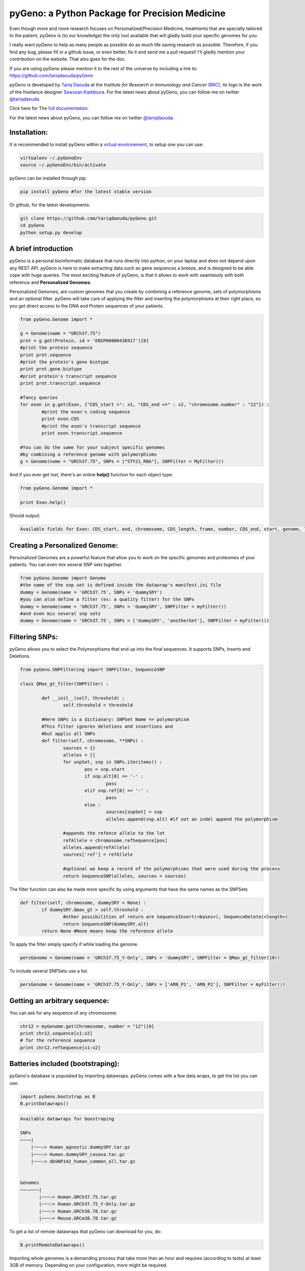 pyGeno: a Python Package for Precision Medicine
=============================================

.. image:: http://depsy.org/api/package/pypi/pyGeno/badge.svg
   :alt: depsy
   :target: http://depsy.org/package/python/pyGeno
 
.. image:: http://bioinfo.iric.ca/~daoudat/pyGeno/_static/logo.png
   :alt: pyGeno's logo


Even though more and more research focuses on Personalized/Precision Medicine, treatments that are specially tailored to the patient, pyGeno is (to our knowledge) the only tool available that will gladly build your specific genomes for you.


I really want pyGeno to help as many people as possible do as much life saving research as possible. Therefore, if you find any bug, please fill in a github issue, or even better, fix it and send me a pull request! I'll gladly mention your contribution on the website. That also goes for the doc.

If you are using pyGeno please mention it to the rest of the universe by including a link to: https://github.com/tariqdaouda/pyGeno

pyGeno is developed by `Tariq Daouda`_ at the *Institute for Research in Immunology and Cancer* (IRIC_), its logo is the work of the freelance designer `Sawssan Kaddoura`_.
For the latest news about pyGeno, you can follow me on twitter `@tariqdaouda`_.

.. _Tariq Daouda: http://wwww.tariqdaouda.com
.. _IRIC: http://www.iric.ca
.. _Sawssan Kaddoura: http://www.sawssankaddoura.com


Click here for The `full documentation`_.

.. _full documentation: http://pygeno.iric.ca/

For the latest news about pyGeno, you can follow me on twitter `@tariqdaouda`_.

.. _@tariqdaouda: https://www.twitter.com/tariqdaouda

Installation:
-------------

It is recommended to install pyGeno within a `virtual environement`_, to setup one you can use:

.. code:: shell

        virtualenv ~/.pyGenoEnv
        source ~/.pyGenoEnv/bin/activate

pyGeno can be installed through pip:

.. code:: shell
	
	pip install pyGeno #for the latest stable version

Or github, for the latest developments:

.. code:: shell

	git clone https://github.com/tariqdaouda/pyGeno.git
	cd pyGeno
        python setup.py develop

.. _`virtual environement`: http://virtualenv.readthedocs.org/

A brief introduction
--------------------

pyGeno is a personal bioinformatic database that runs directly into python, on your laptop and does not depend
upon any REST API. pyGeno is here to make extracting data such as gene sequences a breeze, and is designed to
be able cope with huge queries. The most exciting feature of pyGeno, is that it allows to work with seamlessly with both reference and **Personalized Genomes**.

Personalized Genomes, are custom genomes that you create by combining a reference genome, sets of polymorphisms and an optional filter.
pyGeno will take care of applying the filter and inserting the polymorphisms at their right place, so you get
direct access to the DNA and Protein sequences of your patients.

.. code:: python

	from pyGeno.Genome import *
	
	g = Genome(name = "GRCh37.75")
	prot = g.get(Protein, id = 'ENSP00000438917')[0]
	#print the protein sequence
	print prot.sequence
	#print the protein's gene biotype
	print prot.gene.biotype
	#print protein's transcript sequence
	print prot.transcript.sequence
	
	#fancy queries
	for exon in g.get(Exon, {"CDS_start >": x1, "CDS_end <=" : x2, "chromosome.number" : "22"}) :
		#print the exon's coding sequence
		print exon.CDS
		#print the exon's transcript sequence
		print exon.transcript.sequence
	
	#You can do the same for your subject specific genomes
	#by combining a reference genome with polymorphisms
	g = Genome(name = "GRCh37.75", SNPs = ["STY21_RNA"], SNPFilter = MyFilter())

And if you ever get lost, there's an online **help()** function for each object type:

.. code:: python

	from pyGeno.Genome import *
	
	print Exon.help()

Should output:

.. code::
	
	Available fields for Exon: CDS_start, end, chromosome, CDS_length, frame, number, CDS_end, start, genome, length, protein, gene, transcript, id, strand

	
Creating a Personalized Genome:
-------------------------------
Personalized Genomes are a powerful feature that allow you to work on the specific genomes and proteomes of your patients. You can even mix several SNP sets together.

.. code:: python
  
  from pyGeno.Genome import Genome
  #the name of the snp set is defined inside the datawrap's manifest.ini file
  dummy = Genome(name = 'GRCh37.75', SNPs = 'dummySRY')
  #you can also define a filter (ex: a quality filter) for the SNPs
  dummy = Genome(name = 'GRCh37.75', SNPs = 'dummySRY', SNPFilter = myFilter())
  #and even mix several snp sets  
  dummy = Genome(name = 'GRCh37.75', SNPs = ['dummySRY', 'anotherSet'], SNPFilter = myFilter())

Filtering SNPs:
---------------
pyGeno allows you to select the Polymorphisms that end up into the final sequences. It supports SNPs, Inserts and Deletions.

.. code:: python
	
	from pyGeno.SNPFiltering import SNPFilter, SequenceSNP

	class QMax_gt_filter(SNPFilter) :
		
		def __init__(self, threshold) :
			self.threshold = threshold
		
		#Here SNPs is a dictionary: SNPSet Name => polymorphism  
		#This filter ignores deletions and insertions and
		#but applis all SNPs
		def filter(self, chromosome, **SNPs) :
			sources = {}
			alleles = []
			for snpSet, snp in SNPs.iteritems() :
				pos = snp.start
				if snp.alt[0] == '-' :
					pass
				elif snp.ref[0] == '-' :
					pass
				else :
					sources[snpSet] = snp
					alleles.append(snp.alt) #if not an indel append the polymorphism
				
			#appends the refence allele to the lot
			refAllele = chromosome.refSequence[pos]
			alleles.append(refAllele)
			sources['ref'] = refAllele
	
			#optional we keep a record of the polymorphisms that were used during the process
			return SequenceSNP(alleles, sources = sources)
		
The filter function can also be made more specific by using arguments that have the same names as the SNPSets

.. code:: python

	def filter(self, chromosome, dummySRY = None) :
		if dummySRY.Qmax_gt > self.threshold :
			#other possibilities of return are SequenceInsert(<bases>), SequenceDelete(<length>)
			return SequenceSNP(dummySRY.alt)
		return None #None means keep the reference allele

To apply the filter simply specify if while loading the genome.

.. code:: python

	persGenome = Genome(name = 'GRCh37.75_Y-Only', SNPs = 'dummySRY', SNPFilter = QMax_gt_filter(10))

To include several SNPSets use a list.

.. code:: python

	persGenome = Genome(name = 'GRCh37.75_Y-Only', SNPs = ['ARN_P1', 'ARN_P2'], SNPFilter = myFilter())

Getting an arbitrary sequence:
------------------------------
You can ask for any sequence of any chromosome:

.. code:: python
	
	chr12 = myGenome.get(Chromosome, number = "12")[0]
	print chr12.sequence[x1:x2]
	# for the reference sequence
  	print chr12.refSequence[x1:x2]

Batteries included (bootstraping):
---------------------------------

pyGeno's database is populated by importing datawraps.
pyGeno comes with a few data wraps, to get the list you can use:

.. code:: python
	
	import pyGeno.bootstrap as B
	B.printDatawraps()

.. code::

	Available datawraps for boostraping
	
	SNPs
	~~~~|
	    |~~~:> Human_agnostic.dummySRY.tar.gz
	    |~~~:> Human.dummySRY_casava.tar.gz
	    |~~~:> dbSNP142_human_common_all.tar.gz
	
	
	Genomes
	~~~~~~~|
	       |~~~:> Human.GRCh37.75.tar.gz
	       |~~~:> Human.GRCh37.75_Y-Only.tar.gz
	       |~~~:> Human.GRCh38.78.tar.gz
	       |~~~:> Mouse.GRCm38.78.tar.gz

To get a list of remote datawraps that pyGeno can download for you, do:

.. code:: python

	B.printRemoteDatawraps()

Importing whole genomes is a demanding process that take more than an hour and requires (according to tests) 
at least 3GB of memory. Depending on your configuration, more might be required.

That being said importating a data wrap is a one time operation and once the importation is complete the datawrap
can be discarded without consequences.

The bootstrap module also has some handy functions for importing built-in packages.

Some of them just for playing around with pyGeno (**Fast importation** and **Small memory requirements**):

.. code:: python
	
	import pyGeno.bootstrap as B

	#Imports only the Y chromosome from the human reference genome GRCh37.75
	#Very fast, requires even less memory. No download required.
	B.importGenome("Human.GRCh37.75_Y-Only.tar.gz")
	
	#A dummy datawrap for humans SNPs and Indels in pyGeno's AgnosticSNP  format. 
	# This one has one SNP at the begining of the gene SRY
	B.importSNPs("Human.dummySRY_casava.tar.gz")

And for more **Serious Work**, the whole reference genome.

.. code:: python

	#Downloads the whole genome (205MB, sequences + annotations), may take an hour or more.
	B.importGenome("Human.GRCh38.78.tar.gz")
	
Importing a custom datawrap:
--------------------------

.. code:: python

  from pyGeno.importation.Genomes import *
  importGenome('GRCh37.75.tar.gz')

To import a patient's specific polymorphisms

.. code:: python

  from pyGeno.importation.SNPs import *
  importSNPs('patient1.tar.gz')

For a list of available datawraps available for download, please have a look here_.

You can easily make your own datawraps with any tar.gz compressor.
For more details on how datawraps are made you can check wiki_ or have a look inside the folder bootstrap_data.

.. _here: http://pygeno.iric.ca/datawraps.html
.. _wiki: https://github.com/tariqdaouda/pyGeno/wiki/How-to-create-a-pyGeno-friendly-package-to-import-your-data%3F

Instanciating a genome:
-----------------------
.. code:: python
	
	from pyGeno.Genome import Genome
	#the name of the genome is defined inside the package's manifest.ini file
	ref = Genome(name = 'GRCh37.75')

Printing all the proteins of a gene:
-----------------------------------
.. code:: python

  from pyGeno.Genome import Genome
  from pyGeno.Gene import Gene
  from pyGeno.Protein import Protein

Or simply:

.. code:: python

  from pyGeno.Genome import *

then:

.. code:: python

  ref = Genome(name = 'GRCh37.75')
  #get returns a list of elements
  gene = ref.get(Gene, name = 'TPST2')[0]
  for prot in gene.get(Protein) :
  	print prot.sequence

Making queries, get() Vs iterGet():
-----------------------------------
iterGet is a faster version of get that returns an iterator instead of a list.

Making queries, syntax:
----------------------
pyGeno's get function uses the expressivity of rabaDB.

These are all possible query formats:

.. code:: python

  ref.get(Gene, name = "SRY")
  ref.get(Gene, { "name like" : "HLA"})
  chr12.get(Exon, { "start >=" : 12000, "end <" : 12300 })
  ref.get(Transcript, { "gene.name" : 'SRY' })

Creating indexes to speed up queries:
------------------------------------
.. code:: python

  from pyGeno.Gene import Gene
  #creating an index on gene names if it does not already exist
  Gene.ensureGlobalIndex('name')
  #removing the index
  Gene.dropIndex('name')

Find in sequences:
------------------

Internally pyGeno uses a binary representation for nucleotides and amino acids to deal with polymorphisms. 
For example,both "AGC" and "ATG" will match the following sequence "...AT/GCCG...".

.. code:: python

	#returns the position of the first occurence
	transcript.find("AT/GCCG")
	#returns the positions of all occurences
	transcript.findAll("AT/GCCG")
	
	#similarly, you can also do
	transcript.findIncDNA("AT/GCCG")
	transcript.findAllIncDNA("AT/GCCG")
	transcript.findInUTR3("AT/GCCG")
	transcript.findAllInUTR3("AT/GCCG")
	transcript.findInUTR5("AT/GCCG")
	transcript.findAllInUTR5("AT/GCCG")
	
	#same for proteins
	protein.find("DEV/RDEM")
	protein.findAll("DEV/RDEM")
	
	#and for exons
	exon.find("AT/GCCG")
	exon.findAll("AT/GCCG")
	exon.findInCDS("AT/GCCG")
	exon.findAllInCDS("AT/GCCG")
	#...

	
Progress Bar:
-------------
.. code:: python

  from pyGeno.tools.ProgressBar import ProgressBar
  pg = ProgressBar(nbEpochs = 155)
  for i in range(155) :
  	pg.update(label = '%d' %i) # or simply p.update() 
  pg.close()

